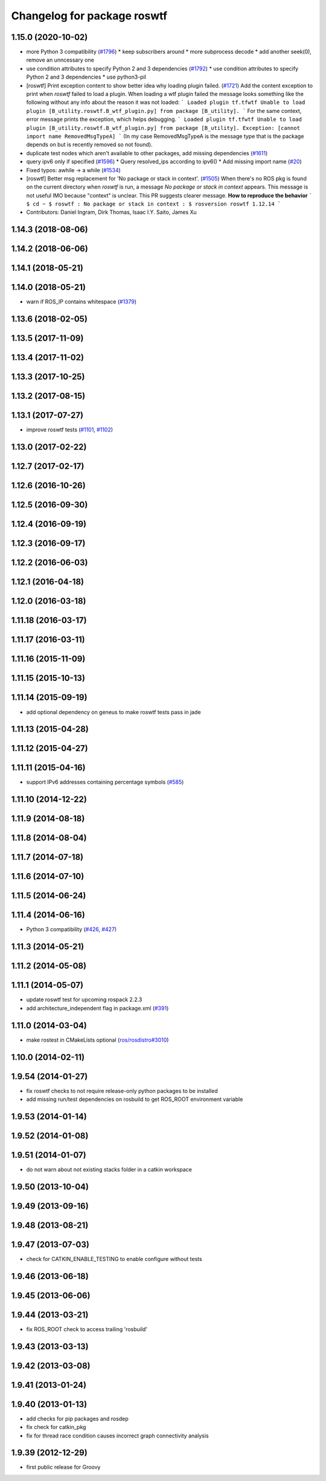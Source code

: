 ^^^^^^^^^^^^^^^^^^^^^^^^^^^^
Changelog for package roswtf
^^^^^^^^^^^^^^^^^^^^^^^^^^^^

1.15.0 (2020-10-02)
-------------------
* more Python 3 compatibility (`#1796 <https://github.com/locusrobotics/ros_comm/issues/1796>`_)
  * keep subscribers around
  * more subprocess decode
  * add another seek(0), remove an unncessary one
* use condition attributes to specify Python 2 and 3 dependencies (`#1792 <https://github.com/locusrobotics/ros_comm/issues/1792>`_)
  * use condition attributes to specify Python 2 and 3 dependencies
  * use python3-pil
* [roswtf] Print exception content to show better idea why loading plugin failed. (`#1721 <https://github.com/locusrobotics/ros_comm/issues/1721>`_)
  Add the content exception to print when `roswtf` failed to load a plugin.
  When loading a wtf plugin failed the message looks something like the following without any info about the reason it was not loaded:
  ```
  Loaded plugin tf.tfwtf
  Unable to load plugin [B_utility.roswtf.B_wtf_plugin.py] from package [B_utility].
  ```
  For the same context, error message prints the exception, which helps debugging.
  ```
  Loaded plugin tf.tfwtf
  Unable to load plugin [B_utility.roswtf.B_wtf_plugin.py] from package [B_utility]. Exception: [cannot import name RemovedMsgTypeA]
  ```
  (In my case RemovedMsgTypeA is the message type that is the package depends on but is recently removed so not found).
* duplicate test nodes which aren't available to other packages, add missing dependencies (`#1611 <https://github.com/locusrobotics/ros_comm/issues/1611>`_)
* query ipv6 only if specified (`#1596 <https://github.com/locusrobotics/ros_comm/issues/1596>`_)
  * Query resolved_ips according to ipv6()
  * Add missing import name (`#20 <https://github.com/locusrobotics/ros_comm/issues/20>`_)
* Fixed typos: awhile -> a while (`#1534 <https://github.com/locusrobotics/ros_comm/issues/1534>`_)
* [roswtf] Better msg replacement for 'No package or stack in context'. (`#1505 <https://github.com/locusrobotics/ros_comm/issues/1505>`_)
  When there's no ROS pkg is found on the current directory when `roswtf` is run, a message `No package or stack in context` appears. This message is not useful IMO because "context" is unclear.
  This PR suggests clearer message.
  **How to reproduce the behavior**
  ```
  $ cd ~
  $ roswtf
  :
  No package or stack in context
  :
  $ rosversion roswtf
  1.12.14
  ```
* Contributors: Daniel Ingram, Dirk Thomas, Isaac I.Y. Saito, James Xu

1.14.3 (2018-08-06)
-------------------

1.14.2 (2018-06-06)
-------------------

1.14.1 (2018-05-21)
-------------------

1.14.0 (2018-05-21)
-------------------
* warn if ROS_IP contains whitespace (`#1379 <https://github.com/ros/ros_comm/issues/1379>`_)

1.13.6 (2018-02-05)
-------------------

1.13.5 (2017-11-09)
-------------------

1.13.4 (2017-11-02)
-------------------

1.13.3 (2017-10-25)
-------------------

1.13.2 (2017-08-15)
-------------------

1.13.1 (2017-07-27)
-------------------
* improve roswtf tests (`#1101 <https://github.com/ros/ros_comm/pull/1101>`_, `#1102 <https://github.com/ros/ros_comm/pull/1102>`_)

1.13.0 (2017-02-22)
-------------------

1.12.7 (2017-02-17)
-------------------

1.12.6 (2016-10-26)
-------------------

1.12.5 (2016-09-30)
-------------------

1.12.4 (2016-09-19)
-------------------

1.12.3 (2016-09-17)
-------------------

1.12.2 (2016-06-03)
-------------------

1.12.1 (2016-04-18)
-------------------

1.12.0 (2016-03-18)
-------------------

1.11.18 (2016-03-17)
--------------------

1.11.17 (2016-03-11)
--------------------

1.11.16 (2015-11-09)
--------------------

1.11.15 (2015-10-13)
--------------------

1.11.14 (2015-09-19)
--------------------
* add optional dependency on geneus to make roswtf tests pass in jade

1.11.13 (2015-04-28)
--------------------

1.11.12 (2015-04-27)
--------------------

1.11.11 (2015-04-16)
--------------------
* support IPv6 addresses containing percentage symbols (`#585 <https://github.com/ros/ros_comm/issues/585>`_)

1.11.10 (2014-12-22)
--------------------

1.11.9 (2014-08-18)
-------------------

1.11.8 (2014-08-04)
-------------------

1.11.7 (2014-07-18)
-------------------

1.11.6 (2014-07-10)
-------------------

1.11.5 (2014-06-24)
-------------------

1.11.4 (2014-06-16)
-------------------
* Python 3 compatibility (`#426 <https://github.com/ros/ros_comm/issues/426>`_, `#427 <https://github.com/ros/ros_comm/issues/427>`_)

1.11.3 (2014-05-21)
-------------------

1.11.2 (2014-05-08)
-------------------

1.11.1 (2014-05-07)
-------------------
* update roswtf test for upcoming rospack 2.2.3
* add architecture_independent flag in package.xml (`#391 <https://github.com/ros/ros_comm/issues/391>`_)

1.11.0 (2014-03-04)
-------------------
* make rostest in CMakeLists optional (`ros/rosdistro#3010 <https://github.com/ros/rosdistro/issues/3010>`_)

1.10.0 (2014-02-11)
-------------------

1.9.54 (2014-01-27)
-------------------
* fix roswtf checks to not require release-only python packages to be installed
* add missing run/test dependencies on rosbuild to get ROS_ROOT environment variable

1.9.53 (2014-01-14)
-------------------

1.9.52 (2014-01-08)
-------------------

1.9.51 (2014-01-07)
-------------------
* do not warn about not existing stacks folder in a catkin workspace

1.9.50 (2013-10-04)
-------------------

1.9.49 (2013-09-16)
-------------------

1.9.48 (2013-08-21)
-------------------

1.9.47 (2013-07-03)
-------------------
* check for CATKIN_ENABLE_TESTING to enable configure without tests

1.9.46 (2013-06-18)
-------------------

1.9.45 (2013-06-06)
-------------------

1.9.44 (2013-03-21)
-------------------
* fix ROS_ROOT check to access trailing 'rosbuild'

1.9.43 (2013-03-13)
-------------------

1.9.42 (2013-03-08)
-------------------

1.9.41 (2013-01-24)
-------------------

1.9.40 (2013-01-13)
-------------------
* add checks for pip packages and rosdep
* fix check for catkin_pkg
* fix for thread race condition causes incorrect graph connectivity analysis

1.9.39 (2012-12-29)
-------------------
* first public release for Groovy
